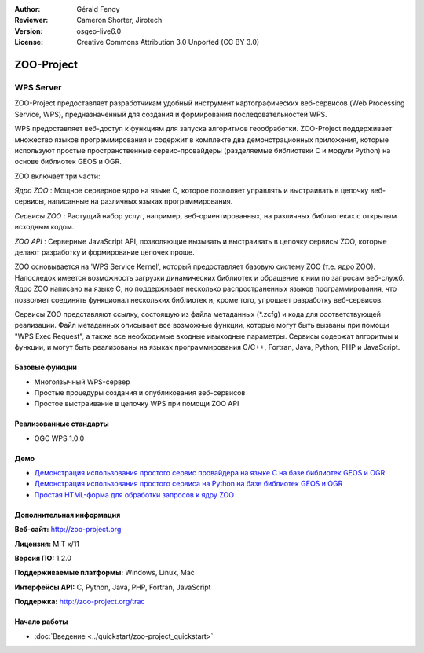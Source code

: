 :Author: Gérald Fenoy
:Reviewer: Cameron Shorter, Jirotech
:Version: osgeo-live6.0
:License: Creative Commons Attribution 3.0 Unported (CC BY 3.0)

.. image:: /images/project_logos/logo-Zoo.png
  :alt: Логотип
  :align: right
  :target: http://zoo-project.org/

.. image:: /images/logos/OSGeo_community.png
  :scale: 100
  :alt: OSGeo Community Project
  :align: right
  :target: http://www.osgeo.org

ZOO-Project
================================================================================

WPS Server
~~~~~~~~~~~~~~~~~~~~~~~~~~~~~~~~~~~~~~~~~~~~~~~~~~~~~~~~~~~~~~~~~~~~~~~~~~~~~~~~

ZOO-Project предоставляет разработчикам удобный инструмент картографических
веб-сервисов (Web Processing Service, WPS), предназначенный для создания и 
формирования последовательностей WPS.

WPS предоставляет веб-доступ к функциям для запуска алгоритмов геообработки.
ZOO-Project поддерживает множество языков программирования и содержит в комплекте
два демонстрационных приложения, которые используют простые пространственные 
сервис-провайдеры (разделяемые библиотеки C и модули Python) на основе библиотек GEOS и OGR.

ZOO включает три части:

.. image:: /images/screenshots/1024x768/zoo-project-demo-2.png
  :scale: 40 %
  :alt: снимок экрана
  :align: right

*Ядро ZOO* : Мощное серверное ядро на языке C, которое позволяет управлять и выстраивать в цепочку веб-сервисы, написанные на различных языках программирования. 

*Сервисы ZOO* : Растущий набор услуг, например, веб-ориентированных, на различных
библиотеках с открытым исходным кодом. 

*ZOO API* : Серверные JavaScript API, позволяющие вызывать и выстраивать в цепочку сервисы ZOO, которые делают разработку и формирование цепочек проще. 

ZOO основывается на 'WPS Service Kernel', который предоставляет базовую систему ZOO (т.е. ядро ZOO). Напоследок имеется возможность загрузки динамических библиотек и обращение к ним по запросам веб-служб. Ядро ZOO написано на языке C, но поддерживает несколько распространенных языков программирования, что позволяет соединять функционал нескольких библиотек и, кроме того, упрощает разработку веб-сервисов.

Сервисы ZOO представляют ссылку, состоящую из файла метаданных (\*.zcfg) и кода для соответствующей реализации. Файл метаданных описывает все возможные функции, которые могут быть вызваны при помощи "WPS Exec Request", а также все необходимые входные ивыходные параметры. Сервисы содержат алгоритмы и функции, и могут быть реализованы на языках программирования C/C++, Fortran, Java, Python, PHP и JavaScript. 

Базовые функции
--------------------------------------------------------------------------------

* Многоязычный WPS-сервер 
* Простые процедуры создания и опубликования веб-сервисов
* Простое выстраивание в цепочку WPS при помощи ZOO API

Реализованные стандарты
--------------------------------------------------------------------------------

* OGC WPS 1.0.0

Демо
--------------------------------------------------------------------------------

* `Демонстрация использования простого сервис провайдера на языке С на базе библиотек GEOS и OGR <http://localhost/zoo-demo/spatialtools.html>`_
* `Демонстрация использования простого сервиса на Python на базе библиотек GEOS и OGR <http://localhost/zoo-demo/spatialtools-py.html>`_
* `Простая HTML-форма для обработки запросов к ядру ZOO <http://localhost/zoo-demo/spatialtools.html>`_


Дополнительная информация
--------------------------------------------------------------------------------

**Веб-сайт:** http://zoo-project.org

**Лицензия:** MIT x/11

**Версия ПО:** 1.2.0

**Поддерживаемые платформы:** Windows, Linux, Mac

**Интерфейсы API:** C, Python, Java, PHP, Fortran, JavaScript

**Поддержка:** http://zoo-project.org/trac


Начало работы
--------------------------------------------------------------------------------

* :doc:`Введение <../quickstart/zoo-project_quickstart>`


